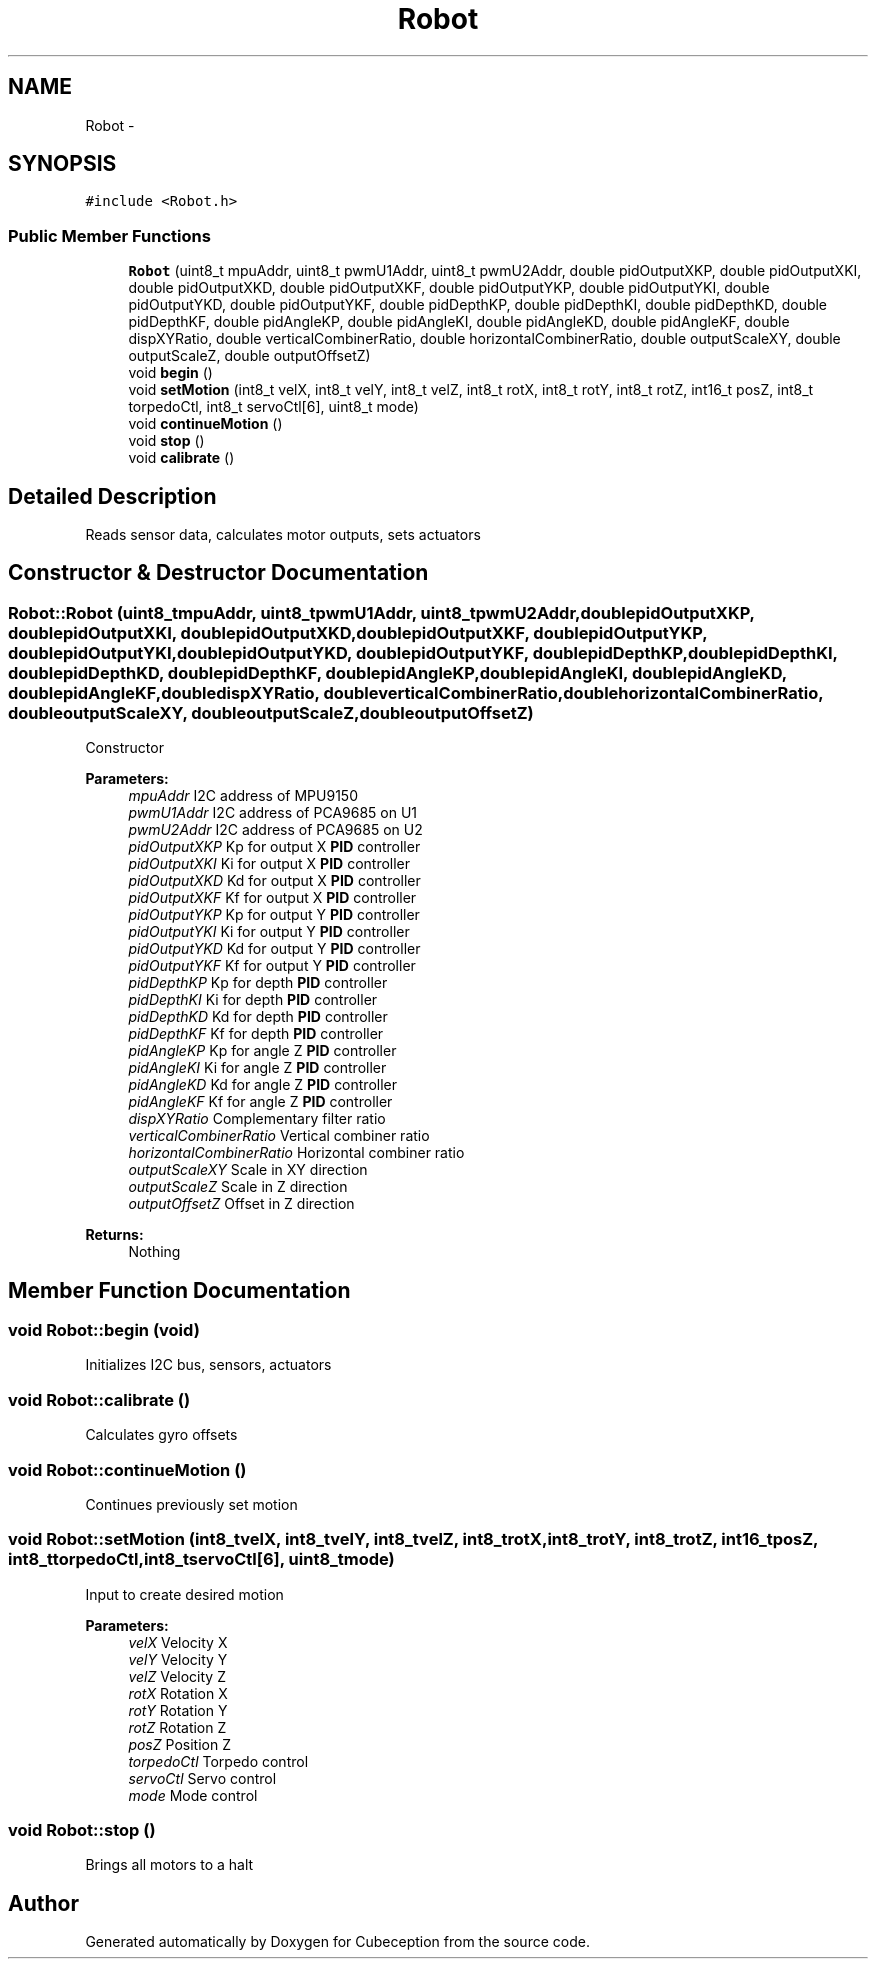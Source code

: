 .TH "Robot" 3 "Tue Jul 22 2014" "Version 1.0" "Cubeception" \" -*- nroff -*-
.ad l
.nh
.SH NAME
Robot \- 
.SH SYNOPSIS
.br
.PP
.PP
\fC#include <Robot\&.h>\fP
.SS "Public Member Functions"

.in +1c
.ti -1c
.RI "\fBRobot\fP (uint8_t mpuAddr, uint8_t pwmU1Addr, uint8_t pwmU2Addr, double pidOutputXKP, double pidOutputXKI, double pidOutputXKD, double pidOutputXKF, double pidOutputYKP, double pidOutputYKI, double pidOutputYKD, double pidOutputYKF, double pidDepthKP, double pidDepthKI, double pidDepthKD, double pidDepthKF, double pidAngleKP, double pidAngleKI, double pidAngleKD, double pidAngleKF, double dispXYRatio, double verticalCombinerRatio, double horizontalCombinerRatio, double outputScaleXY, double outputScaleZ, double outputOffsetZ)"
.br
.ti -1c
.RI "void \fBbegin\fP ()"
.br
.ti -1c
.RI "void \fBsetMotion\fP (int8_t velX, int8_t velY, int8_t velZ, int8_t rotX, int8_t rotY, int8_t rotZ, int16_t posZ, int8_t torpedoCtl, int8_t servoCtl[6], uint8_t mode)"
.br
.ti -1c
.RI "void \fBcontinueMotion\fP ()"
.br
.ti -1c
.RI "void \fBstop\fP ()"
.br
.ti -1c
.RI "void \fBcalibrate\fP ()"
.br
.in -1c
.SH "Detailed Description"
.PP 
Reads sensor data, calculates motor outputs, sets actuators 
.SH "Constructor & Destructor Documentation"
.PP 
.SS "Robot::Robot (uint8_tmpuAddr, uint8_tpwmU1Addr, uint8_tpwmU2Addr, doublepidOutputXKP, doublepidOutputXKI, doublepidOutputXKD, doublepidOutputXKF, doublepidOutputYKP, doublepidOutputYKI, doublepidOutputYKD, doublepidOutputYKF, doublepidDepthKP, doublepidDepthKI, doublepidDepthKD, doublepidDepthKF, doublepidAngleKP, doublepidAngleKI, doublepidAngleKD, doublepidAngleKF, doubledispXYRatio, doubleverticalCombinerRatio, doublehorizontalCombinerRatio, doubleoutputScaleXY, doubleoutputScaleZ, doubleoutputOffsetZ)"
Constructor
.PP
\fBParameters:\fP
.RS 4
\fImpuAddr\fP I2C address of MPU9150 
.br
\fIpwmU1Addr\fP I2C address of PCA9685 on U1 
.br
\fIpwmU2Addr\fP I2C address of PCA9685 on U2 
.br
\fIpidOutputXKP\fP Kp for output X \fBPID\fP controller 
.br
\fIpidOutputXKI\fP Ki for output X \fBPID\fP controller 
.br
\fIpidOutputXKD\fP Kd for output X \fBPID\fP controller 
.br
\fIpidOutputXKF\fP Kf for output X \fBPID\fP controller 
.br
\fIpidOutputYKP\fP Kp for output Y \fBPID\fP controller 
.br
\fIpidOutputYKI\fP Ki for output Y \fBPID\fP controller 
.br
\fIpidOutputYKD\fP Kd for output Y \fBPID\fP controller 
.br
\fIpidOutputYKF\fP Kf for output Y \fBPID\fP controller 
.br
\fIpidDepthKP\fP Kp for depth \fBPID\fP controller 
.br
\fIpidDepthKI\fP Ki for depth \fBPID\fP controller 
.br
\fIpidDepthKD\fP Kd for depth \fBPID\fP controller 
.br
\fIpidDepthKF\fP Kf for depth \fBPID\fP controller 
.br
\fIpidAngleKP\fP Kp for angle Z \fBPID\fP controller 
.br
\fIpidAngleKI\fP Ki for angle Z \fBPID\fP controller 
.br
\fIpidAngleKD\fP Kd for angle Z \fBPID\fP controller 
.br
\fIpidAngleKF\fP Kf for angle Z \fBPID\fP controller 
.br
\fIdispXYRatio\fP Complementary filter ratio 
.br
\fIverticalCombinerRatio\fP Vertical combiner ratio 
.br
\fIhorizontalCombinerRatio\fP Horizontal combiner ratio 
.br
\fIoutputScaleXY\fP Scale in XY direction 
.br
\fIoutputScaleZ\fP Scale in Z direction 
.br
\fIoutputOffsetZ\fP Offset in Z direction
.RE
.PP
\fBReturns:\fP
.RS 4
Nothing 
.RE
.PP

.SH "Member Function Documentation"
.PP 
.SS "void Robot::begin (void)"
Initializes I2C bus, sensors, actuators 
.SS "void Robot::calibrate ()"
Calculates gyro offsets 
.SS "void Robot::continueMotion ()"
Continues previously set motion 
.SS "void Robot::setMotion (int8_tvelX, int8_tvelY, int8_tvelZ, int8_trotX, int8_trotY, int8_trotZ, int16_tposZ, int8_ttorpedoCtl, int8_tservoCtl[6], uint8_tmode)"
Input to create desired motion
.PP
\fBParameters:\fP
.RS 4
\fIvelX\fP Velocity X 
.br
\fIvelY\fP Velocity Y 
.br
\fIvelZ\fP Velocity Z 
.br
\fIrotX\fP Rotation X 
.br
\fIrotY\fP Rotation Y 
.br
\fIrotZ\fP Rotation Z 
.br
\fIposZ\fP Position Z 
.br
\fItorpedoCtl\fP Torpedo control 
.br
\fIservoCtl\fP Servo control 
.br
\fImode\fP Mode control 
.RE
.PP

.SS "void Robot::stop ()"
Brings all motors to a halt 

.SH "Author"
.PP 
Generated automatically by Doxygen for Cubeception from the source code\&.
